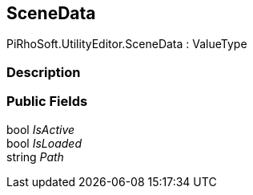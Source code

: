 [#editor/scene-state-scene-data]

## SceneData

PiRhoSoft.UtilityEditor.SceneData : ValueType

### Description

### Public Fields

bool _IsActive_::

bool _IsLoaded_::

string _Path_::